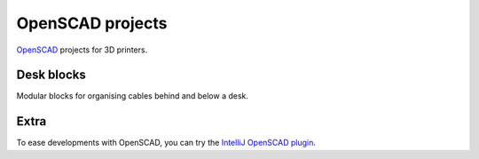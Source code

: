 OpenSCAD projects
=================

`OpenSCAD <https://www.openscad.org/>`_ projects for 3D printers.

Desk blocks
-----------

Modular blocks for organising cables behind and below a desk.

.. figure:: desk-block/.images/Single_block_with_hook.png

.. figure:: desk-block/.images/Single_block.png

.. figure:: desk-block/.images/Joined_blocks.png

Extra
-----

To ease developments with OpenSCAD, you can try the `IntelliJ OpenSCAD plugin <https://plugins.jetbrains.com/plugin/11198-openscad-language-support>`_.
